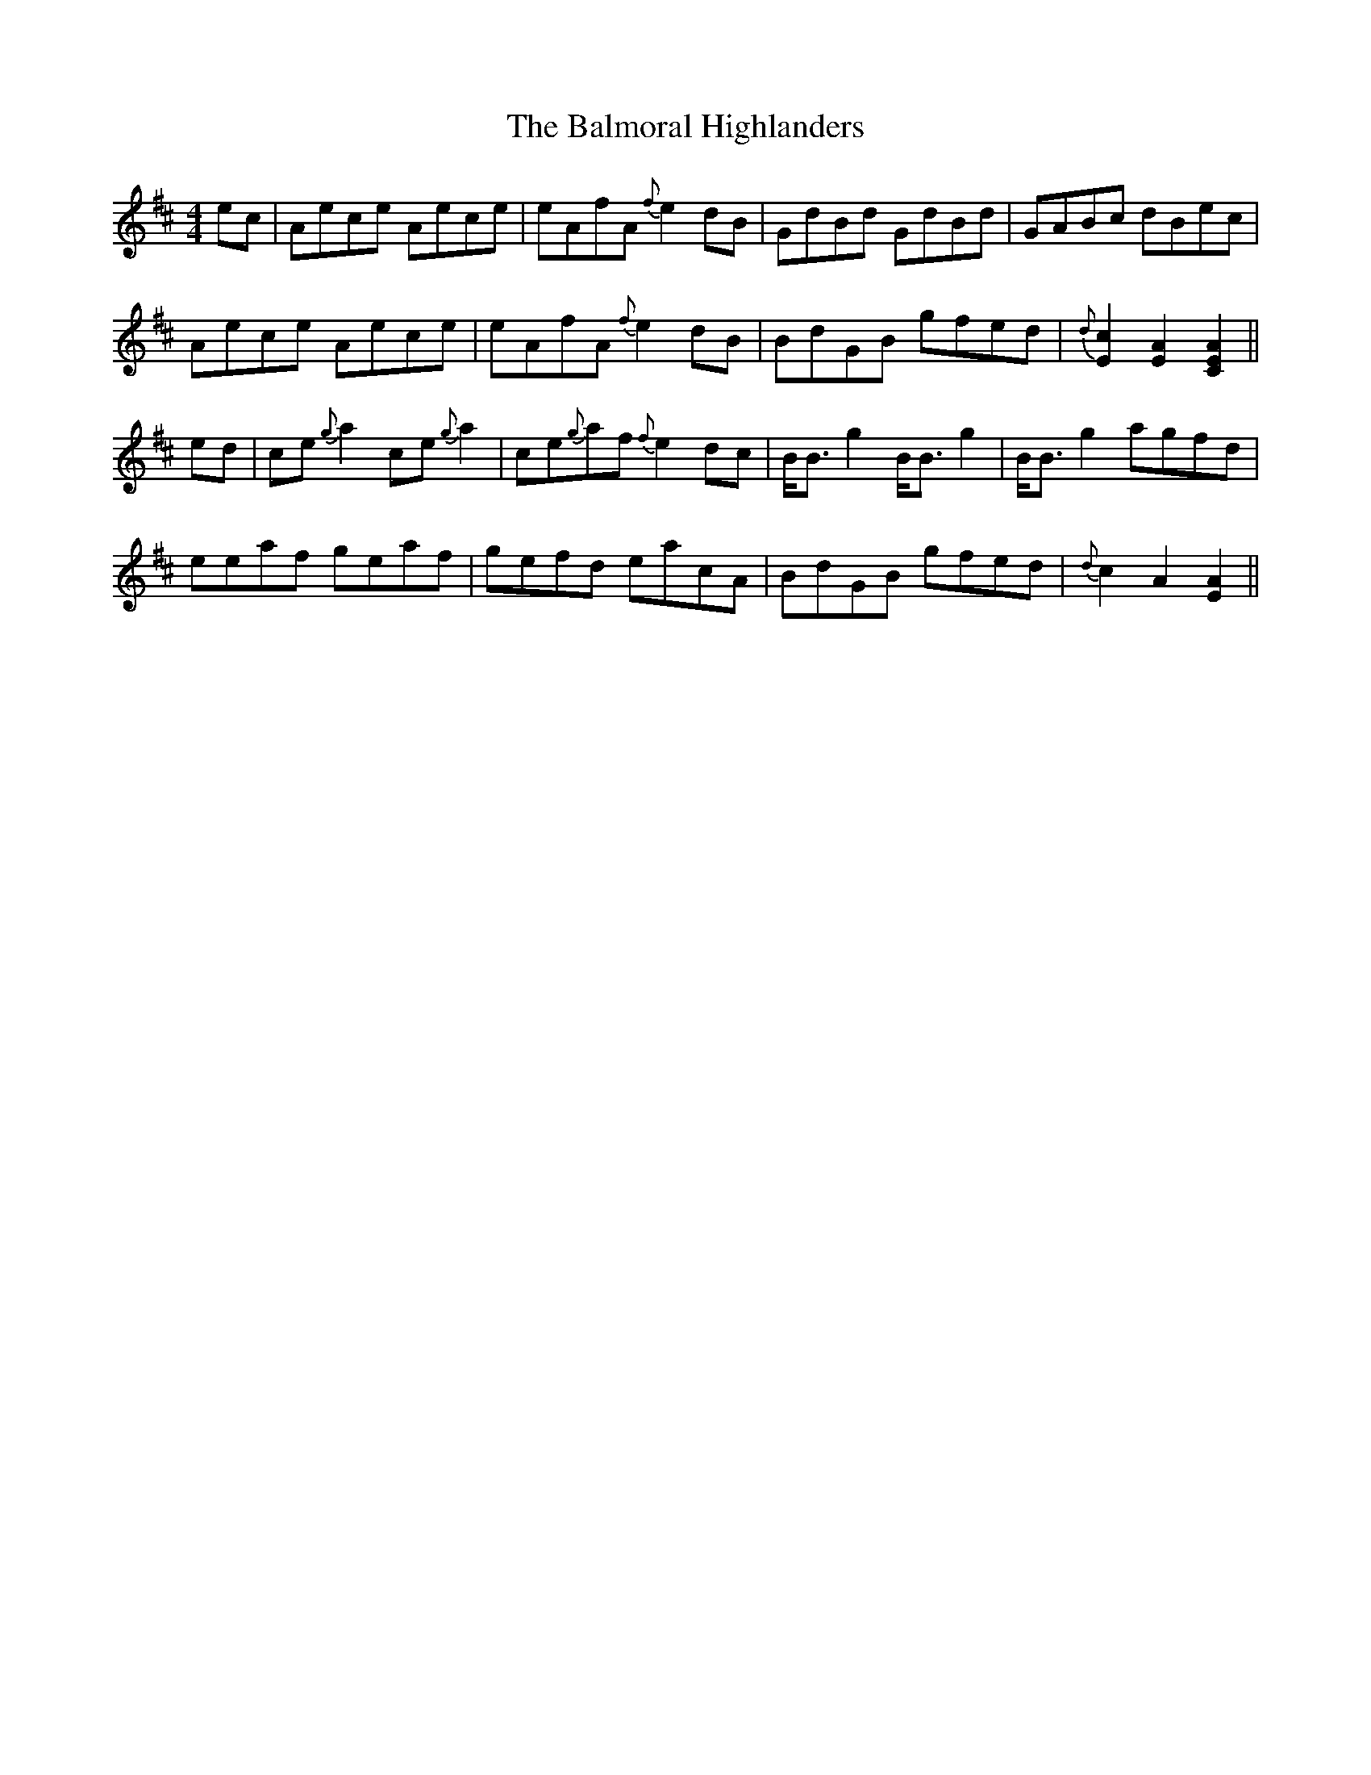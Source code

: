 X: 2
T: Balmoral Highlanders, The
Z: benhockenberry
S: https://thesession.org/tunes/8121#setting19316
R: barndance
M: 4/4
L: 1/8
K: Amix
ec|Aece Aece|eAfA {f}e2dB|GdBd GdBd|GABc dBec|Aece Aece|eAfA {f}e2dB|BdGB gfed|{d}[c2E2][A2E2][A2E2C2]||ed|ce{g}a2 ce{g}a2|ce{g}af {f}e2dc|B<Bg2 B<Bg2|B<Bg2 agfd|eeaf geaf|gefd eacA|BdGB gfed|{d}c2A2[A2E2]||
